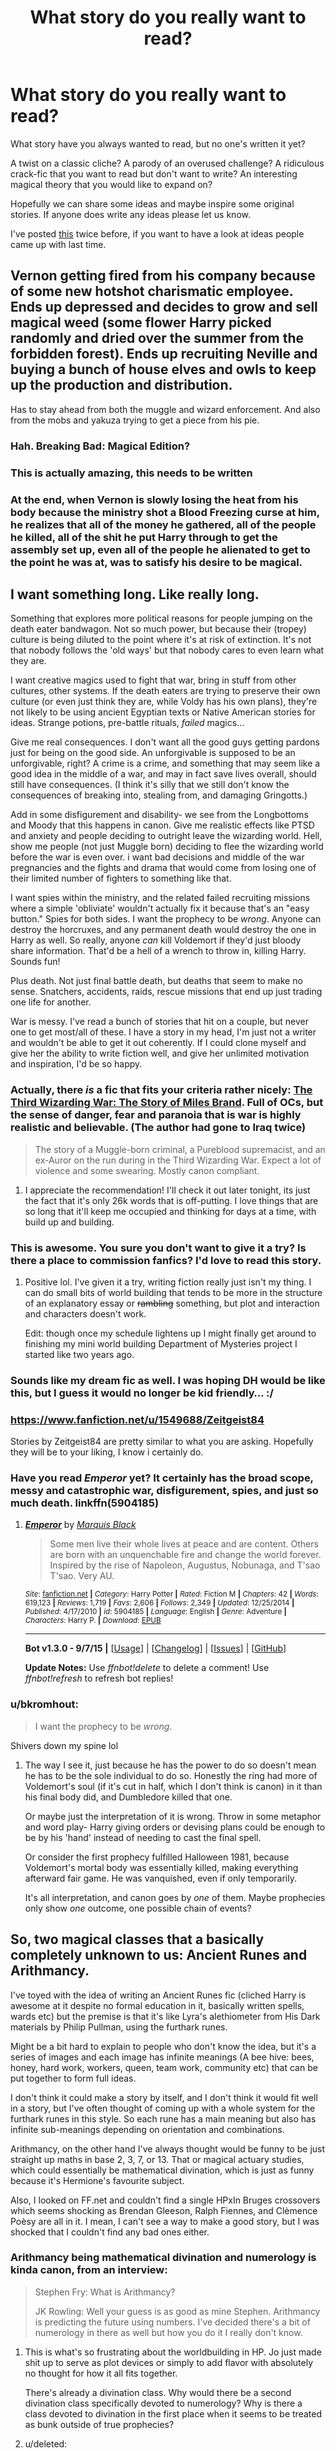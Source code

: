 #+TITLE: What story do you really want to read?

* What story do you really want to read?
:PROPERTIES:
:Author: Slindish
:Score: 30
:DateUnix: 1448368099.0
:DateShort: 2015-Nov-24
:FlairText: Discussion
:END:
What story have you always wanted to read, but no one's written it yet?

A twist on a classic cliche? A parody of an overused challenge? A ridiculous crack-fic that you want to read but don't want to write? An interesting magical theory that you would like to expand on?

Hopefully we can share some ideas and maybe inspire some original stories. If anyone does write any ideas please let us know.

I've posted [[http://www.reddit.com/r/HPfanfiction/comments/3j7d96/whats_a_story_youd_really_like_to_read/][this]] twice before, if you want to have a look at ideas people came up with last time.


** Vernon getting fired from his company because of some new hotshot charismatic employee. Ends up depressed and decides to grow and sell magical weed (some flower Harry picked randomly and dried over the summer from the forbidden forest). Ends up recruiting Neville and buying a bunch of house elves and owls to keep up the production and distribution.

Has to stay ahead from both the muggle and wizard enforcement. And also from the mobs and yakuza trying to get a piece from his pie.
:PROPERTIES:
:Author: Autumnrain
:Score: 30
:DateUnix: 1448386915.0
:DateShort: 2015-Nov-24
:END:

*** Hah. Breaking Bad: Magical Edition?
:PROPERTIES:
:Author: Averant
:Score: 13
:DateUnix: 1448389673.0
:DateShort: 2015-Nov-24
:END:


*** This is actually amazing, this needs to be written
:PROPERTIES:
:Author: kyuubifire
:Score: 14
:DateUnix: 1448396639.0
:DateShort: 2015-Nov-24
:END:


*** At the end, when Vernon is slowly losing the heat from his body because the ministry shot a Blood Freezing curse at him, he realizes that all of the money he gathered, all of the people he killed, all of the shit he put Harry through to get the assembly set up, even all of the people he alienated to get to the point he was at, was to satisfy his desire to be magical.
:PROPERTIES:
:Author: detroit_ex
:Score: 12
:DateUnix: 1448418927.0
:DateShort: 2015-Nov-25
:END:


** I want something long. Like really long.

Something that explores more political reasons for people jumping on the death eater bandwagon. Not so much power, but because their (tropey) culture is being diluted to the point where it's at risk of extinction. It's not that nobody follows the 'old ways' but that nobody cares to even learn what they are.

I want creative magics used to fight that war, bring in stuff from other cultures, other systems. If the death eaters are trying to preserve their own culture (or even just think they are, while Voldy has his own plans), they're not likely to be using ancient Egyptian texts or Native American stories for ideas. Strange potions, pre-battle rituals, /failed/ magics...

Give me real consequences. I don't want all the good guys getting pardons just for being on the good side. An unforgivable is supposed to be an unforgivable, right? A crime is a crime, and something that may seem like a good idea in the middle of a war, and may in fact save lives overall, should still have consequences. (I think it's silly that we still don't know the consequences of breaking into, stealing from, and damaging Gringotts.)

Add in some disfigurement and disability- we see from the Longbottoms and Moody that this happens in canon. Give me realistic effects like PTSD and anxiety and people deciding to outright leave the wizarding world. Hell, show me people (not just Muggle born) deciding to flee the wizarding world before the war is even over. i want bad decisions and middle of the war pregnancies and the fights and drama that would come from losing one of their limited number of fighters to something like that.

I want spies within the ministry, and the related failed recruiting missions where a simple 'obliviate' wouldn't actually fix it because that's an "easy button." Spies for both sides. I want the prophecy to be /wrong/. Anyone can destroy the horcruxes, and any permanent death would destroy the one in Harry as well. So really, anyone /can/ kill Voldemort if they'd just bloody share information. That'd be a hell of a wrench to throw in, killing Harry. Sounds fun!

Plus death. Not just final battle death, but deaths that seem to make no sense. Snatchers, accidents, raids, rescue missions that end up just trading one life for another.

War is messy. I've read a bunch of stories that hit on a couple, but never one to get most/all of these. I have a story in my head, I'm just not a writer and wouldn't be able to get it out coherently. If I could clone myself and give her the ability to write fiction well, and give her unlimited motivation and inspiration, I'd be so happy.
:PROPERTIES:
:Author: girlikecupcake
:Score: 28
:DateUnix: 1448381174.0
:DateShort: 2015-Nov-24
:END:

*** Actually, there */is/* a fic that fits your criteria rather nicely: [[https://www.fanfiction.net/s/6536945/1/The-Third-Wizarding-War-The-Story-of-Miles-Brand][The Third Wizarding War: The Story of Miles Brand]]. Full of OCs, but the sense of danger, fear and paranoia that is war is highly realistic and believable. (The author had gone to Iraq twice)

#+begin_quote
  The story of a Muggle-born criminal, a Pureblood supremacist, and an ex-Auror on the run during in the Third Wizarding War. Expect a lot of violence and some swearing. Mostly canon compliant.
#+end_quote
:PROPERTIES:
:Score: 6
:DateUnix: 1448409485.0
:DateShort: 2015-Nov-25
:END:

**** I appreciate the recommendation! I'll check it out later tonight, its just the fact that it's only 26k words that is off-putting. I love things that are so long that it'll keep me occupied and thinking for days at a time, with build up and building.
:PROPERTIES:
:Author: girlikecupcake
:Score: 1
:DateUnix: 1448409639.0
:DateShort: 2015-Nov-25
:END:


*** This is awesome. You sure you don't want to give it a try? Is there a place to commission fanfics? I'd love to read this story.
:PROPERTIES:
:Score: 5
:DateUnix: 1448402215.0
:DateShort: 2015-Nov-25
:END:

**** Positive lol. I've given it a try, writing fiction really just isn't my thing. I can do small bits of world building that tends to be more in the structure of an explanatory essay or +rambling+ something, but plot and interaction and characters doesn't work.

Edit: though once my schedule lightens up I might finally get around to finishing my mini world building Department of Mysteries project I started like two years ago.
:PROPERTIES:
:Author: girlikecupcake
:Score: 6
:DateUnix: 1448402686.0
:DateShort: 2015-Nov-25
:END:


*** Sounds like my dream fic as well. I was hoping DH would be like this, but I guess it would no longer be kid friendly... :/
:PROPERTIES:
:Author: serenehime
:Score: 3
:DateUnix: 1448406684.0
:DateShort: 2015-Nov-25
:END:


*** [[https://www.fanfiction.net/u/1549688/Zeitgeist84]]

Stories by Zeitgeist84 are pretty similar to what you are asking. Hopefully they will be to your liking, I know i certainly do.
:PROPERTIES:
:Author: AsianAsshole
:Score: 3
:DateUnix: 1448425462.0
:DateShort: 2015-Nov-25
:END:


*** Have you read /Emperor/ yet? It certainly has the broad scope, messy and catastrophic war, disfigurement, spies, and just so much death. linkffn(5904185)
:PROPERTIES:
:Score: 1
:DateUnix: 1448514610.0
:DateShort: 2015-Nov-26
:END:

**** [[http://www.fanfiction.net/s/5904185/1/][*/Emperor/*]] by [[https://www.fanfiction.net/u/1227033/Marquis-Black][/Marquis Black/]]

#+begin_quote
  Some men live their whole lives at peace and are content. Others are born with an unquenchable fire and change the world forever. Inspired by the rise of Napoleon, Augustus, Nobunaga, and T'sao T'sao. Very AU.
#+end_quote

^{/Site/: [[http://www.fanfiction.net/][fanfiction.net]] *|* /Category/: Harry Potter *|* /Rated/: Fiction M *|* /Chapters/: 42 *|* /Words/: 619,123 *|* /Reviews/: 1,719 *|* /Favs/: 2,606 *|* /Follows/: 2,349 *|* /Updated/: 12/25/2014 *|* /Published/: 4/17/2010 *|* /id/: 5904185 *|* /Language/: English *|* /Genre/: Adventure *|* /Characters/: Harry P. *|* /Download/: [[http://www.p0ody-files.com/ff_to_ebook/mobile/makeEpub.php?id=5904185][EPUB]]}

--------------

*Bot v1.3.0 - 9/7/15* *|* [[[https://github.com/tusing/reddit-ffn-bot/wiki/Usage][Usage]]] | [[[https://github.com/tusing/reddit-ffn-bot/wiki/Changelog][Changelog]]] | [[[https://github.com/tusing/reddit-ffn-bot/issues/][Issues]]] | [[[https://github.com/tusing/reddit-ffn-bot/][GitHub]]]

*Update Notes:* Use /ffnbot!delete/ to delete a comment! Use /ffnbot!refresh/ to refresh bot replies!
:PROPERTIES:
:Author: FanfictionBot
:Score: 1
:DateUnix: 1448514623.0
:DateShort: 2015-Nov-26
:END:


*** u/bkromhout:
#+begin_quote
  I want the prophecy to be /wrong/.
#+end_quote

Shivers down my spine lol
:PROPERTIES:
:Author: bkromhout
:Score: -1
:DateUnix: 1448417662.0
:DateShort: 2015-Nov-25
:END:

**** The way I see it, just because he has the power to do so doesn't mean he has to be the sole individual to do so. Honestly the ring had more of Voldemort's soul (if it's cut in half, which I don't think is canon) in it than his final body did, and Dumbledore killed that one.

Or maybe just the interpretation of it is wrong. Throw in some metaphor and word play- Harry giving orders or devising plans could be enough to be by his 'hand' instead of needing to cast the final spell.

Or consider the first prophecy fulfilled Halloween 1981, because Voldemort's mortal body was essentially killed, making everything afterward fair game. He was vanquished, even if only temporarily.

It's all interpretation, and canon goes by /one/ of them. Maybe prophecies only show /one/ outcome, one possible chain of events?
:PROPERTIES:
:Author: girlikecupcake
:Score: 2
:DateUnix: 1448421795.0
:DateShort: 2015-Nov-25
:END:


** So, two magical classes that a basically completely unknown to us: Ancient Runes and Arithmancy.

I've toyed with the idea of writing an Ancient Runes fic (cliched Harry is awesome at it despite no formal education in it, basically written spells, wards etc) but the premise is that it's like Lyra's alethiometer from His Dark materials by Philip Pullman, using the furthark runes.

Might be a bit hard to explain to people who don't know the idea, but it's a series of images and each image has infinite meanings (A bee hive: bees, honey, hard work, workers, queen, team work, community etc) that can be put together to form full ideas.

I don't think it could make a story by itself, and I don't think it would fit well in a story, but I've often thought of coming up with a whole system for the furthark runes in this style. So each rune has a main meaning but also has infinite sub-meanings depending on orientation and combinations.

Arithmancy, on the other hand I've always thought would be funny to be just straight up maths in base 2, 3, 7, or 13. That or magical actuary studies, which could essentially be mathematical divination, which is just as funny because it's Hermione's favourite subject.

Also, I looked on FF.net and couldn't find a single HPxIn Bruges crossovers which seems shocking as Brendan Gleeson, Ralph Fiennes, and Clèmence Poèsy are all in it. I mean, I can't see a way to make a good story, but I was shocked that I couldn't find any bad ones either.
:PROPERTIES:
:Author: Slindish
:Score: 12
:DateUnix: 1448369383.0
:DateShort: 2015-Nov-24
:END:

*** Arithmancy being mathematical divination and numerology is kinda canon, from an interview:

#+begin_quote
  Stephen Fry: What is Arithmancy?

  JK Rowling: Well your guess is as good as mine Stephen. Arithmancy is predicting the future using numbers. I've decided there's a bit of numerology in there as well but how you do it I really don't know.
#+end_quote
:PROPERTIES:
:Author: kalespr
:Score: 7
:DateUnix: 1448380605.0
:DateShort: 2015-Nov-24
:END:

**** This is what's so frustrating about the worldbuilding in HP. Jo just made shit up to serve as plot devices or simply to add flavor with absolutely no thought for how it all fits together.

There's already a divination class. Why would there be a second divination class specifically devoted to numerology? Why is there a class devoted to divination in the first place when it seems to be treated as bunk outside of true prophecies?
:PROPERTIES:
:Author: denarii
:Score: 15
:DateUnix: 1448410473.0
:DateShort: 2015-Nov-25
:END:


**** u/deleted:
#+begin_quote
  Arithmancy is predicting the future using numbers.
#+end_quote

That's kinda how math works anyway, right?...It tells you in advance how things will go, like calculating the force of an impact. It also 'predicts' things yet to be seen, like Einstein theorizing black holes.
:PROPERTIES:
:Score: 1
:DateUnix: 1449026764.0
:DateShort: 2015-Dec-02
:END:


*** I always imagined Arithmancy had a healthy dose of wizarding physics mixed into it. After all, physics basically uses numbers and numerical concepts to explain how the world works. But since wizards don't have a magical equivalent of physical science (the closest seems to be Transfiguration), they simply call it divination, as it's the closest thing to a scientific method.
:PROPERTIES:
:Author: insubordinance
:Score: 3
:DateUnix: 1448394502.0
:DateShort: 2015-Nov-24
:END:


** A lighthearted story set when Harry and Ron are in the auror department. The bad guys are desperate to make it big and want notoriety, but it's really hard to measure up to Voldemort. So Harry and co. casually banter at hilariously inappropriate times, such as in the middle of a shootout, because it simply doesn't register as dangerous to them. Cue exasperation from the observers, on both sides.
:PROPERTIES:
:Author: ParanoidDrone
:Score: 21
:DateUnix: 1448388282.0
:DateShort: 2015-Nov-24
:END:

*** I too, have imagined Harry and Ron acting like Brooklyn 99 characters because they're so over "dangerous" situations.
:PROPERTIES:
:Author: FloreatCastellum
:Score: 10
:DateUnix: 1448393285.0
:DateShort: 2015-Nov-24
:END:


*** Like Black Widow and Hawkeye?

/You and I remember Budapest very differently/
:PROPERTIES:
:Author: CryptidGrimnoir
:Score: 2
:DateUnix: 1448654927.0
:DateShort: 2015-Nov-27
:END:


** I'd like to see some completed, well written fics for the following themes:

- Tom Riddle vs Lord Voldemort
- Menage-a-Trio stories that can be epilogue compliant
- Cross-overs (preferably LOTR) with the quartet going
- Dimensional travels with the quartet going
:PROPERTIES:
:Author: InquisitorCOC
:Score: 6
:DateUnix: 1448380975.0
:DateShort: 2015-Nov-24
:END:

*** If you haven't read it yet, A Black Comedy sort of checks off one of those.
:PROPERTIES:
:Author: xljj42
:Score: 3
:DateUnix: 1448405613.0
:DateShort: 2015-Nov-25
:END:


*** linkffn(Stages of Hope) covers one of those kinda.
:PROPERTIES:
:Score: 3
:DateUnix: 1448415030.0
:DateShort: 2015-Nov-25
:END:

**** [[http://www.fanfiction.net/s/6892925/1/][*/Stages of Hope/*]] by [[https://www.fanfiction.net/u/291348/kayly-silverstorm][/kayly silverstorm/]]

#+begin_quote
  Professor Sirius Black, Head of Slytherin house, is confused. Who are these two strangers found at Hogwarts, and why does one of them claim to be the son of Lily Lupin and that git James Potter? Dimension travel AU, no pairings so far. Dark humour.
#+end_quote

^{/Site/: [[http://www.fanfiction.net/][fanfiction.net]] *|* /Category/: Harry Potter *|* /Rated/: Fiction T *|* /Chapters/: 32 *|* /Words/: 94,563 *|* /Reviews/: 3,394 *|* /Favs/: 4,403 *|* /Follows/: 2,383 *|* /Updated/: 9/3/2012 *|* /Published/: 4/10/2011 *|* /Status/: Complete *|* /id/: 6892925 *|* /Language/: English *|* /Genre/: Adventure/Drama *|* /Characters/: Harry P., Hermione G. *|* /Download/: [[http://www.p0ody-files.com/ff_to_ebook/mobile/makeEpub.php?id=6892925][EPUB]]}

--------------

*Bot v1.3.0 - 9/7/15* *|* [[[https://github.com/tusing/reddit-ffn-bot/wiki/Usage][Usage]]] | [[[https://github.com/tusing/reddit-ffn-bot/wiki/Changelog][Changelog]]] | [[[https://github.com/tusing/reddit-ffn-bot/issues/][Issues]]] | [[[https://github.com/tusing/reddit-ffn-bot/][GitHub]]]

*Update Notes:* Use /ffnbot!delete/ to delete a comment! Use /ffnbot!refresh/ to refresh bot replies!
:PROPERTIES:
:Author: FanfictionBot
:Score: 1
:DateUnix: 1448415058.0
:DateShort: 2015-Nov-25
:END:


*** The first one can be found in “The Seventh Horcrux”. I would have linked it but since it's the only notable story with that title and it's already linked in many places on the forum, I figured you'll manage with just that.
:PROPERTIES:
:Author: Kazeto
:Score: 1
:DateUnix: 1448410493.0
:DateShort: 2015-Nov-25
:END:

**** I already read it, it's my favorite HP fanfic overall.

That's why I'm looking for more of similar themes, but I've been disappointed so far.
:PROPERTIES:
:Author: InquisitorCOC
:Score: 1
:DateUnix: 1448416758.0
:DateShort: 2015-Nov-25
:END:


** [deleted]
:PROPERTIES:
:Score: 19
:DateUnix: 1448380811.0
:DateShort: 2015-Nov-24
:END:

*** I'd read Canadian!Harry. Would Canadian wizards still like poutine and maple syrup?

#+begin_quote
  Does the other child still survive Voldemort's assault?
#+end_quote

That is an interesting question. I'm guessing wizard kids that young don't display much accidental magic, so it might slip by the Potter's notice. Plus, from how we see Neville treated as a child in canon, it' obvious there isn't some handy spell to measure a persons magical-ness. I'm guessing the protection would still work. Also, could a muggle's body cope with a horcrux chunk in their head?
:PROPERTIES:
:Score: 3
:DateUnix: 1449027221.0
:DateShort: 2015-Dec-02
:END:

**** u/deleted:
#+begin_quote
  Would Canadian wizards still like poutine and maple syrup?
#+end_quote

If he's raised in Canada by people who themselves grew up in Canada, there's a good chance the answer to this is 'yes.' :-)

You bring up some other good points. I'm just not anywhere near good enough a writer, or familiar with Canadian life, to do a respectable job of writing this premise.
:PROPERTIES:
:Score: 1
:DateUnix: 1449027830.0
:DateShort: 2015-Dec-02
:END:

***** u/deleted:
#+begin_quote
  If he's raised in Canada by people who themselves grew up in Canada, there's a good chance the answer to this is 'yes.' :-)
#+end_quote

Good to know :) I'm having a hard time getting Harry as a magical Dudley Do-Right out of my head now.

#+begin_quote
  I'm just not anywhere near good enough a writer, or familiar with Canadian life, to do a respectable job of writing this premise.
#+end_quote

Same here. That being said, if it were written, I think it should be located on a magically concealed island in a river (like Montreal) because it sounds like something magicals would do.
:PROPERTIES:
:Score: 2
:DateUnix: 1449029251.0
:DateShort: 2015-Dec-02
:END:


** A post DH story that takes place like a year of two later. Harry and Ginny are engaged and Harry is about to become an auror. He hasn't used the hallows other than his cloak but then he somehow comes in to his "powers" as master of death. He finds the resurrection stone again and is contacted by someone on the other side. The afterlife is in trouble for the first time ever and some great evil is stirring. So harry, ron, Hermione, Ginny all cross over when Harry learns to make a portal or something and with the help of all their friends and family who died investigate. Maybe eventually they have to travel to some kind of hell and get information from whatever is left of tom riddle's soul about what's going on cause he is somehow related to causing these events when he was alive by upsetting the balence between life and death when he made horcruxes.

I had this idea randomly a couple weeks ago but don't have time to write it. I hope someone is interested because I think it would be a fun and interesting read.
:PROPERTIES:
:Author: Emerald-Guardian
:Score: 13
:DateUnix: 1448371502.0
:DateShort: 2015-Nov-24
:END:

*** This is going into my bunny bin. Thanks for your brain!
:PROPERTIES:
:Author: Tandemmirror
:Score: 5
:DateUnix: 1448373138.0
:DateShort: 2015-Nov-24
:END:

**** We need a bunny bin thread where people with no urge to write can post their ideas for blocked writers to get inspiration. It would be so satisfying for everyone.
:PROPERTIES:
:Author: loveshercoffee
:Score: 9
:DateUnix: 1448391318.0
:DateShort: 2015-Nov-24
:END:


**** Np. Please message me if and when u start writing so I can follow the story! :)
:PROPERTIES:
:Author: Emerald-Guardian
:Score: 1
:DateUnix: 1448373320.0
:DateShort: 2015-Nov-24
:END:

***** Seconded, please!
:PROPERTIES:
:Author: bkromhout
:Score: 1
:DateUnix: 1448417737.0
:DateShort: 2015-Nov-25
:END:


*** Alexandra Quick fanfics investigate concept of other realms and the one ruled by Death too.
:PROPERTIES:
:Author: StudentOfMrKleks
:Score: 3
:DateUnix: 1448390221.0
:DateShort: 2015-Nov-24
:END:

**** The concept of the "Powers" is one that I love from that series.
:PROPERTIES:
:Author: Karinta
:Score: 1
:DateUnix: 1448514493.0
:DateShort: 2015-Nov-26
:END:


** I want to read a dimensional hop story thats entirely from the perspective of the AU-Harry or Fem!Harry or Neville-BWL or whatever.
:PROPERTIES:
:Author: howtopleaseme
:Score: 6
:DateUnix: 1448371815.0
:DateShort: 2015-Nov-24
:END:

*** I would like to read a dimensional hop story from the perspektive of "our" Harry where another Harry "hops-in". Haven't seen one yet.
:PROPERTIES:
:Author: DesLr
:Score: 3
:DateUnix: 1448376371.0
:DateShort: 2015-Nov-24
:END:

**** Ta-da! linffn(2829366) well, only the first chapter but it's something
:PROPERTIES:
:Score: 2
:DateUnix: 1449027472.0
:DateShort: 2015-Dec-02
:END:


**** I know of one where a fem!Harry attempts to go back in time to fix things and ends up de-ageing herself and travelling to a dimension with a male!Harry. There's a bit of male!Harry POV but its mostly from Iris's.

linkffn(11488906)
:PROPERTIES:
:Author: Abyranss
:Score: 1
:DateUnix: 1448589126.0
:DateShort: 2015-Nov-27
:END:

***** [[http://www.fanfiction.net/s/11488906/1/][*/Potter vs Paradox/*]] by [[https://www.fanfiction.net/u/5244847/Belial666][/Belial666/]]

#+begin_quote
  The Girl-Who-Lived won; Magical Britain never recovered. As their world grows closer to another war, the surviving DA members concoct an elaborate plan that will see Iris Potter back in time to guide her younger self and prevent the war from ever happening. Fate however has other plans. GWL BWL, dark!Harry, timetravel, canon magic.
#+end_quote

^{/Site/: [[http://www.fanfiction.net/][fanfiction.net]] *|* /Category/: Harry Potter *|* /Rated/: Fiction T *|* /Chapters/: 19 *|* /Words/: 65,804 *|* /Reviews/: 122 *|* /Favs/: 235 *|* /Follows/: 344 *|* /Updated/: 16h *|* /Published/: 9/4 *|* /id/: 11488906 *|* /Language/: English *|* /Genre/: Adventure/Supernatural *|* /Characters/: Harry P., Ron W., Hermione G., Sirius B. *|* /Download/: [[http://www.p0ody-files.com/ff_to_ebook/mobile/makeEpub.php?id=11488906][EPUB]]}

--------------

*Bot v1.3.0 - 9/7/15* *|* [[[https://github.com/tusing/reddit-ffn-bot/wiki/Usage][Usage]]] | [[[https://github.com/tusing/reddit-ffn-bot/wiki/Changelog][Changelog]]] | [[[https://github.com/tusing/reddit-ffn-bot/issues/][Issues]]] | [[[https://github.com/tusing/reddit-ffn-bot/][GitHub]]]

*Update Notes:* Use /ffnbot!delete/ to delete a comment! Use /ffnbot!refresh/ to refresh bot replies!
:PROPERTIES:
:Author: FanfictionBot
:Score: 1
:DateUnix: 1448589209.0
:DateShort: 2015-Nov-27
:END:


** Exotic magic is always nice. Legitimate Black and White magic, Druidic, "Old Ways" Magick. Y'know, primordial shit.

I also want to see another Human!Hediwig fic. Guilty pleasure, that.

Third but most of all, I want to see more Sorcerer/Warlock battles. The final fight in Jamie Evans was freaking awesome. I want mooooaaar.
:PROPERTIES:
:Author: Averant
:Score: 5
:DateUnix: 1448390084.0
:DateShort: 2015-Nov-24
:END:

*** One of my favorite one shots is a quick little fic where Harry decides to go to Haiti to learn voodoo.
:PROPERTIES:
:Author: Evilsbane
:Score: 1
:DateUnix: 1448428278.0
:DateShort: 2015-Nov-25
:END:

**** I've read that one. That was fun.

Old Lady: "No good, you'd need as good as his heart to kill him from afar."

Harry: -shifty eyed- "Orly? What about... a soul piece?"
:PROPERTIES:
:Author: Averant
:Score: 2
:DateUnix: 1448456682.0
:DateShort: 2015-Nov-25
:END:

***** Writing wise it isn't even that great, but it's refreshing to have different magic.
:PROPERTIES:
:Author: Evilsbane
:Score: 1
:DateUnix: 1448462830.0
:DateShort: 2015-Nov-25
:END:


** I want a realistic fic about Sirius as a kid. None of this "He and James Potter were instant bffs, he had always known his family was evil" nonsense. I want an eleven-year-old Sirius that's boisterous and brash, but still agrees with his family. I want an eleven-year-old Sirius that's stunned by his sorting, and that writes a letter to his parents demanding they do *something*. I want an older student explaining to eleven-year-old Sirius why you don't call people mudbloods. I want a fourteen-year-old Sirius grappling with the decision of accepting Remus for who and what he is and how that casts the other beliefs of his family into a new light. I want a sixteen-year-old Sirius that wants to do anything but run away from his family but has no choice. I just want a realistic Sirius.
:PROPERTIES:
:Author: midasgoldentouch
:Score: 6
:DateUnix: 1448401024.0
:DateShort: 2015-Nov-25
:END:

*** u/denarii:
#+begin_quote
  I want a fourteen-year-old Sirius grappling with the decision of accepting Remus for who and what he is and how that casts the other beliefs of his family into a new light. I want a sixteen-year-old Sirius that wants to do anything but run away from his family but has no choice. I just want a realistic Sirius.
#+end_quote

I can see it when he first arrives, but still struggling with it when he's older seems to contradict his canon characterization of being a rebel that thumbs his nose at his family.
:PROPERTIES:
:Author: denarii
:Score: 3
:DateUnix: 1448411413.0
:DateShort: 2015-Nov-25
:END:

**** I don't think it does necessarily. Like I said, I want a realistic Sirius. I think it's possible that he can be a rebel that thumbs his nose at his family while still struggling to reconcile what it means to go against his family's deepest beliefs compared to superficial stuff (e.g., accepting that werewolves are people too vs. not calling someone a mudblood to their face). I just don't think it happens overnight and I can see this being a particularly stressful and painful process, especially when you're a teenager and trying to figure out who you are anyway.
:PROPERTIES:
:Author: midasgoldentouch
:Score: 2
:DateUnix: 1448413546.0
:DateShort: 2015-Nov-25
:END:

***** Possibly. I want this now too. :/
:PROPERTIES:
:Author: denarii
:Score: 1
:DateUnix: 1448414755.0
:DateShort: 2015-Nov-25
:END:

****** Do it denarii. Do it for the people. Or at least me. :)
:PROPERTIES:
:Author: midasgoldentouch
:Score: 2
:DateUnix: 1448415734.0
:DateShort: 2015-Nov-25
:END:

******* Yeah.. you're asking the wrong person. I started a fic over two years ago and haven't finished the first chapter.
:PROPERTIES:
:Author: denarii
:Score: 1
:DateUnix: 1448424446.0
:DateShort: 2015-Nov-25
:END:

******** I believe in you [[/u/denarii][u/denarii]].
:PROPERTIES:
:Author: midasgoldentouch
:Score: 1
:DateUnix: 1448424528.0
:DateShort: 2015-Nov-25
:END:


** I want to read a manipulative, dark, badass Harry where he actually is that. Most stories that label themselves as that are just about Harry doing normal things while onlookers gape and think of the "dark power beneath those chips of icy emerald flames". Or Harry does something extremely cliche, like realizes he had eleven seats on the wizengamot and then makes a huge speech about how he, a 15 year old is so smart and everyone else is stupid and the wizengamot crowd looks at him with awestuck hero-worship.
:PROPERTIES:
:Author: kyuubifire
:Score: 4
:DateUnix: 1448384018.0
:DateShort: 2015-Nov-24
:END:


** A Leverage-style Gringotts heist fic. /Let's go steal a horcrux/

And a time travel fic from the very confused outsider's pov, not the time traveller's. Like say Gregory Goyle came back in time determined to not be a death eater and now Harry & co are wondering why the hell one of Malfoy's bookends has taken to stalking them and trying to be their new best friend.
:PROPERTIES:
:Author: jsohp080
:Score: 6
:DateUnix: 1448390406.0
:DateShort: 2015-Nov-24
:END:


** Rita Skeeter articles.
:PROPERTIES:
:Author: bisonburgers
:Score: 4
:DateUnix: 1448395972.0
:DateShort: 2015-Nov-24
:END:


** A Severus/Lily where they didn't interact before Hogwarts, so they're pre-conditioned to acknowledge their differences before they have an emotional investment in the other and pretend otherwise.

A story where Dumbledore, displaying a level of insight seen among most goldfish, realises teaching isn't really something Snep is suited for (much less a Head of House), so he does something else.

Self-indulgent: ~psychedelic potions + sex (Sevlily. Do it with Sevlily. They're potions geniuses from a Muggle town in the 70s. Do it)
:PROPERTIES:
:Author: zojgruhl
:Score: 11
:DateUnix: 1448378729.0
:DateShort: 2015-Nov-24
:END:

*** I've read one where they make a potion and kind of get high together, but they don't have sex.
:PROPERTIES:
:Author: yardrat_welcomes_you
:Score: 6
:DateUnix: 1448397161.0
:DateShort: 2015-Nov-25
:END:


*** I love this
:PROPERTIES:
:Author: girlikecupcake
:Score: 3
:DateUnix: 1448381253.0
:DateShort: 2015-Nov-24
:END:


*** Don't you think the chances of Snape and Lily having anything to do with each other, if they hadn't met pre-hogwarts, to be pretty much non-existent?

Lily seemed to have a hard time accepting Snape's "bigotry to fit in" even when they were friends. I can't really see it happening in a way that doesn't make one or both wildly OOC.

But the whole point of this thread is fanfic wish fulfilment, so who am I to judge? I mean, /I/ want to read a Harry/Mrs. Granger crack!fic, so I'm not one to talk about wildly OOC.
:PROPERTIES:
:Author: Slindish
:Score: 2
:DateUnix: 1448403305.0
:DateShort: 2015-Nov-25
:END:

**** Mmm. Other way around, actually. I think their chance of communicating more effectively increases if they meet at Hogwarts.

#+begin_quote
  Lily seemed to have a hard time accepting Snape's "bigotry to fit in" even when they were friends.
#+end_quote

Which is the point. They were friends, and expected loyalty from the other. They're not going to have those expectations if they start off as enemies/not friends. If your friend, who you trust, does something to hurt you, you're going to be let down/trust broken, and that's difficult to repair. If some asshole does that, you wouldn't. If you and said asshole have things in common, then they've /subverted/ your expectations of them. I'm also not suggesting whatever dynamic they develop is going to be public or fluffy/get married with a house and cat style deal.
:PROPERTIES:
:Author: zojgruhl
:Score: 1
:DateUnix: 1448405624.0
:DateShort: 2015-Nov-25
:END:


** A fic in the 22. century.

With stuff like muggleborns falling over dead because their neuronal implants get fried by Hogwarts' magic.
:PROPERTIES:
:Author: UndeadBBQ
:Score: 8
:DateUnix: 1448382914.0
:DateShort: 2015-Nov-24
:END:

*** Do we ever actually see any muggle tech malfunction in a magical environment? Or is it just word of mouth? If so, I find the trope that "magical government developed laws/propaganda restricting muggle technology" appealing. That or "Hogwarts wards intentionally zap electronics".
:PROPERTIES:
:Score: 1
:DateUnix: 1449027783.0
:DateShort: 2015-Dec-02
:END:

**** We never see it, but Hermione hints at it once or twice in the books. She says there that the magic at Hogwart "makes electricity go haywire".
:PROPERTIES:
:Author: UndeadBBQ
:Score: 1
:DateUnix: 1449045833.0
:DateShort: 2015-Dec-02
:END:


** Hmm, there are plenty I'm looking for but haven't found /good/ examples of. But there is one thing I have not found yet: a serious attempt at Ronbledore. Or a fic where Dumbledore takes Ron under his wing or has him handle part of Harry's responsibilities. We have spy Hermione, trained Hermione, trained Harry, superpowered Harry. And all those are good, but where's my Ron getting the limelight? Ron El Greco is the closest thing I've seen, but it's more a thriller piece than a magical fantasy adventure.
:PROPERTIES:
:Score: 3
:DateUnix: 1448381592.0
:DateShort: 2015-Nov-24
:END:

*** Did you read "Speed"? Ron's not trained by Dumbledore, but he's a superhero. I like that story very much, and while it is completed, I so wish for a sequel. linkffn(10305062).

I don't have Ron getting trained by Dumbledore, but he is usually a hero in my own stories, even if he doesn't start out that way.
:PROPERTIES:
:Author: Starfox5
:Score: 2
:DateUnix: 1448455468.0
:DateShort: 2015-Nov-25
:END:

**** Oh wow, I was not expecting this and it's awesome. Also it's short: Extra thank you!
:PROPERTIES:
:Score: 2
:DateUnix: 1448457472.0
:DateShort: 2015-Nov-25
:END:


**** [[http://www.fanfiction.net/s/10305062/1/][*/Speed/*]] by [[https://www.fanfiction.net/u/1298529/Clell65619][/Clell65619/]]

#+begin_quote
  It's been said that little things can change the world, and they can. But then, so can big things. This is the story of the big things that happen when Ron Weasley meets his mother's cousin, the Accountant they don't talk about. Ron learned that there is more to life than magic. Sometimes a skill gained by accident is all you really need to change the world.
#+end_quote

^{/Site/: [[http://www.fanfiction.net/][fanfiction.net]] *|* /Category/: DC Superheroes + Harry Potter Crossover *|* /Rated/: Fiction T *|* /Chapters/: 4 *|* /Words/: 34,452 *|* /Reviews/: 214 *|* /Favs/: 384 *|* /Follows/: 229 *|* /Updated/: 7/9/2014 *|* /Published/: 4/27/2014 *|* /Status/: Complete *|* /id/: 10305062 *|* /Language/: English *|* /Genre/: Adventure/Sci-Fi *|* /Characters/: Ron W. *|* /Download/: [[http://www.p0ody-files.com/ff_to_ebook/mobile/makeEpub.php?id=10305062][EPUB]]}

--------------

*Bot v1.3.0 - 9/7/15* *|* [[[https://github.com/tusing/reddit-ffn-bot/wiki/Usage][Usage]]] | [[[https://github.com/tusing/reddit-ffn-bot/wiki/Changelog][Changelog]]] | [[[https://github.com/tusing/reddit-ffn-bot/issues/][Issues]]] | [[[https://github.com/tusing/reddit-ffn-bot/][GitHub]]]

*Update Notes:* Use /ffnbot!delete/ to delete a comment! Use /ffnbot!refresh/ to refresh bot replies!
:PROPERTIES:
:Author: FanfictionBot
:Score: 1
:DateUnix: 1448455510.0
:DateShort: 2015-Nov-25
:END:


** MoD!Harry reborn in various fictional universes, trying to live a normal life but always getting dragged into the thick of it due to his "Saving people thing".

He retains his memories and any powers and techniques he learns from his many lives, and always has access to the Hallows. Can be born either male or female, and not necessary a human either.
:PROPERTIES:
:Author: -Oc-
:Score: 3
:DateUnix: 1448398247.0
:DateShort: 2015-Nov-25
:END:


** [deleted]
:PROPERTIES:
:Score: 3
:DateUnix: 1448452039.0
:DateShort: 2015-Nov-25
:END:

*** This is really interesting. I think somebody should seriously write a fic with this.
:PROPERTIES:
:Author: Karinta
:Score: 1
:DateUnix: 1448548926.0
:DateShort: 2015-Nov-26
:END:


*** Pureblood supremacists are nothing but inbreed nazis who must be thoroughly reformed or destroyed.

Arrogant, bigoted, cruel, and psychotic freaks with special powers (magic) are the ultimate menace to society.
:PROPERTIES:
:Author: InquisitorCOC
:Score: 1
:DateUnix: 1448465722.0
:DateShort: 2015-Nov-25
:END:


** A good Harry/Luna story that is longer than linkffn(Contemplating Clouds). Is this too much to ask for?
:PROPERTIES:
:Author: Lord_Anarchy
:Score: 8
:DateUnix: 1448370524.0
:DateShort: 2015-Nov-24
:END:

*** linkffn(2919503)

I don't know how /good/ it is but it's pretty long.
:PROPERTIES:
:Author: Averant
:Score: 2
:DateUnix: 1448390159.0
:DateShort: 2015-Nov-24
:END:

**** It's ... readable, I guess.

You probably can enjoy it if you don't mind nigh-constant “religion is good” messages (nothing bad per se but does get a tad annoying in a fan fiction of a story that didn't get close to religion), and a particular cringe-worthy moment that can be summed up with the word “forgiveness” (I couldn't get past that one so I do not know what is later).
:PROPERTIES:
:Author: Kazeto
:Score: 3
:DateUnix: 1448410701.0
:DateShort: 2015-Nov-25
:END:


**** [[http://www.fanfiction.net/s/2919503/1/][*/Luna's Hubby/*]] by [[https://www.fanfiction.net/u/897648/Meteoricshipyards][/Meteoricshipyards/]]

#+begin_quote
  7 year old Luna wants a husband, and she wants one now. With the unintended help of her befuddled father, she kidnaps Harry Potter. Idea and 1st chapter by Roscharch's Blot
#+end_quote

^{/Site/: [[http://www.fanfiction.net/][fanfiction.net]] *|* /Category/: Harry Potter *|* /Rated/: Fiction T *|* /Chapters/: 21 *|* /Words/: 195,952 *|* /Reviews/: 2,083 *|* /Favs/: 3,966 *|* /Follows/: 1,785 *|* /Updated/: 1/14/2008 *|* /Published/: 5/2/2006 *|* /Status/: Complete *|* /id/: 2919503 *|* /Language/: English *|* /Genre/: Humor *|* /Characters/: Harry P., Luna L. *|* /Download/: [[http://www.p0ody-files.com/ff_to_ebook/mobile/makeEpub.php?id=2919503][EPUB]]}

--------------

*Bot v1.3.0 - 9/7/15* *|* [[[https://github.com/tusing/reddit-ffn-bot/wiki/Usage][Usage]]] | [[[https://github.com/tusing/reddit-ffn-bot/wiki/Changelog][Changelog]]] | [[[https://github.com/tusing/reddit-ffn-bot/issues/][Issues]]] | [[[https://github.com/tusing/reddit-ffn-bot/][GitHub]]]

*Update Notes:* Use /ffnbot!delete/ to delete a comment! Use /ffnbot!refresh/ to refresh bot replies!
:PROPERTIES:
:Author: FanfictionBot
:Score: 1
:DateUnix: 1448390198.0
:DateShort: 2015-Nov-24
:END:


*** linkffn(Protection From Nargles) is pretty good.
:PROPERTIES:
:Author: howtopleaseme
:Score: 1
:DateUnix: 1448371745.0
:DateShort: 2015-Nov-24
:END:

**** [[http://www.fanfiction.net/s/7352166/1/][*/Protection From Nargles/*]] by [[https://www.fanfiction.net/u/3205163/Arpad-Hrunta][/Arpad Hrunta/]]

#+begin_quote
  Harry and Luna meet in the Room of Requirement. Mistletoe appears. Will Nargles be a problem? Takes place in during Harry's fifth year, as he and Luna get closer. Basically pure fluff, largely consisting of conversations. NOW COMPLETE.
#+end_quote

^{/Site/: [[http://www.fanfiction.net/][fanfiction.net]] *|* /Category/: Harry Potter *|* /Rated/: Fiction T *|* /Chapters/: 9 *|* /Words/: 57,581 *|* /Reviews/: 441 *|* /Favs/: 1,430 *|* /Follows/: 525 *|* /Updated/: 1/8/2012 *|* /Published/: 9/4/2011 *|* /Status/: Complete *|* /id/: 7352166 *|* /Language/: English *|* /Genre/: Romance *|* /Characters/: Harry P., Luna L. *|* /Download/: [[http://www.p0ody-files.com/ff_to_ebook/mobile/makeEpub.php?id=7352166][EPUB]]}

--------------

*Bot v1.3.0 - 9/7/15* *|* [[[https://github.com/tusing/reddit-ffn-bot/wiki/Usage][Usage]]] | [[[https://github.com/tusing/reddit-ffn-bot/wiki/Changelog][Changelog]]] | [[[https://github.com/tusing/reddit-ffn-bot/issues/][Issues]]] | [[[https://github.com/tusing/reddit-ffn-bot/][GitHub]]]

*Update Notes:* Use /ffnbot!delete/ to delete a comment! Use /ffnbot!refresh/ to refresh bot replies!
:PROPERTIES:
:Author: FanfictionBot
:Score: 1
:DateUnix: 1448371843.0
:DateShort: 2015-Nov-24
:END:


** A psychological horror Snape/Ginny Lolita fusion set during CoS.
:PROPERTIES:
:Score: 4
:DateUnix: 1448385845.0
:DateShort: 2015-Nov-24
:END:

*** There is a surprisingly lack of fics featuring Snape with creepy Uncle Petyrphile overtones.
:PROPERTIES:
:Author: jsohp080
:Score: 3
:DateUnix: 1448389854.0
:DateShort: 2015-Nov-24
:END:

**** You could check out [[https://www.fanfiction.net/s/3733492/30/The-Apprentice-and-the-Necromancer][chapter 30 of this fic where Snape transforms the dungeons into a lounge, throws dance party for his Slytherins, woos Hermione via his disco moves (no joke) and then buys her a drink (cider, he gets a Guinness)]] If that isn't creepy uncle material I don't know what is
:PROPERTIES:
:Score: 1
:DateUnix: 1449028229.0
:DateShort: 2015-Dec-02
:END:


** A HarryXLuna that actually manages to keep Harry and everyone else in character. The only one that's come close is the mistletoe fic that I'm forgetting the title of right now and Harry felt like a hopeless romantic in that. It's a shame too, it was really close to being great.

We need harem fics for other characters, Harry's gotten more than enough by now. Especially considering 50% of them are all the same thing. Think of the possibilities if Ron had a bunch of girls, or if Draco of Neville did. It wouldn't even have to make sense to be enjoyable.

This is probably an unpopular opinion, but I love fics where the characters react to fanfiction. Unfortunately I don't think there is one where they react to every bad trope, while remaining completely I character.
:PROPERTIES:
:Author: Englishhedgehog13
:Score: 5
:DateUnix: 1448372020.0
:DateShort: 2015-Nov-24
:END:


** Excuse me for being so specific, but I'd love to read a story detailing the life of a pureblood wizard or witch in the early 20th century, maybe even up to the mid-60s. Maybe like a coming-of-age tale or something like that. It could be an OC, or an obscure character. Not interested in a main character time-traveling or Harry himself being involved. Something that would align well enough to canon and explore pureblood traditions in amusing and dramatic ways.

Alternatively, I've wanted to write a creature!fic starring an obscure character and keeping it as close to canon as humanly possible, detailing their secretive life at Hogwarts. But not with werewolves or veela -- something different, like changelings (Norwegian trolls?) or fauns.

Or just alternatively, folding in worldwide mythos into the Harry Potter continuity, like Sasquatch or Yeti, Greek legendary creatures -- but in a canon-compatible way.

Something I'd also like to see is Hagrid and Maxime's journey through Eastern Europe, and their encounters with the trolls in Poland and more details about the lives of the giant colony. Maybe see if there's such a thing as illegal poaching of magical creatures.

I've read fics before that briefly touch on a field of magizoology, but it was mostly in passing and left me wanting only more.
:PROPERTIES:
:Author: yardrat_welcomes_you
:Score: 2
:DateUnix: 1448374672.0
:DateShort: 2015-Nov-24
:END:

*** Concerning your first idea, you might enjoy linkffn(A Keen Observer by DeepDownSlytherin)
:PROPERTIES:
:Author: Almavet
:Score: 1
:DateUnix: 1448379020.0
:DateShort: 2015-Nov-24
:END:

**** I've actually read and enjoyed that, but thanks!
:PROPERTIES:
:Author: yardrat_welcomes_you
:Score: 1
:DateUnix: 1448381666.0
:DateShort: 2015-Nov-24
:END:


** Quoting myself from an earlier, similar thread:

#+begin_quote

  - Tom Riddle's quest to become the most powerful sorcerer to ever live, traveling around the globe with the mission to uncover ancient magic and forgotten power.

  - What made the wizarding world so terrified of the Dark Lord's name? An account of Voldemort's first rise through the eyes of Auror Edgar Bones, full of gruesome detail and ruthless bloodshed.
#+end_quote

Also, Regulus Black's Hogwarts years, without the usual Slytherin/Pureblood-wank or slash or melodrama, just exploring his conflicted mind and attitude regarding the war.
:PROPERTIES:
:Author: Almavet
:Score: 2
:DateUnix: 1448379753.0
:DateShort: 2015-Nov-24
:END:


** Something Ron centric that isn't ship focused. How about this? May be Ron is a bit too late to save Harry in the forest of Dean. With harry dead, now Ron has to step up in the fight against Voldemort.
:PROPERTIES:
:Author: PsychoGeek
:Score: 2
:DateUnix: 1448385193.0
:DateShort: 2015-Nov-24
:END:

*** Here you go. It's short, but almost exactly what you want.

[[http://trolllogicfics.livejournal.com/7365.html][Playing The Hero]]

There's also [[https://www.fanfiction.net/s/2056512/1/Invisible-Circus][Invisible Circus]], which has an adult Ron playing a spy. Post-war, slightly non-DH compliant, but it's an excellent decently long story.

Finally, although you've probably heard of it, there's [[https://www.fanfiction.net/s/5987922/1/Number-Games][Number Games]], with Ron as an old Quidditch player.
:PROPERTIES:
:Author: buffyficaddict
:Score: 1
:DateUnix: 1448496257.0
:DateShort: 2015-Nov-26
:END:


*** Have you read /Ron El Greco/?
:PROPERTIES:
:Score: 1
:DateUnix: 1449028285.0
:DateShort: 2015-Dec-02
:END:

**** I've see it rec'd quite a bit, and it's on my to-read list. I'll probably get to it within the next week or so.
:PROPERTIES:
:Author: PsychoGeek
:Score: 1
:DateUnix: 1449141205.0
:DateShort: 2015-Dec-03
:END:


** Would love to see a fem!harry who is as dark/powerful as the Morgan La Fey you hear about in fanfics. With Voldemort for extra points! Needs the addition of some political and some violent takeover, since the only ones you see are either political or just violent takeovers.
:PROPERTIES:
:Author: Hobbitcraftlol
:Score: 2
:DateUnix: 1448386383.0
:DateShort: 2015-Nov-24
:END:


** You know, that's actually a really good question. I have no clue!

It's a bit of a negative outlook, but lately I've been focusing almost exclusively on stories I don't want to read--chief among which are stories which spend the majority of the time at Hogwarts.

I think worldbuilding is really important to me, so whether it be another country, an ancient kingdom or a completely different world altogether, I /need/ new settings, and I need them to be good. Preferably in a high fantasy kind of style.

These are just rough guidelines, but most stories that follow them would be good in my eyes. You could, for example, have a story where Voldemort opens up a portal to the Underworld, unleashing whatever magic is to be found there and basically raising hell (quite literally).

Or, as another example... you might have a story where Harry is a researcher who learns that Atlantis might actually exist, and sets out to find it. Then when he does, he gets stuck there, and has to find a way out. You could take that one step further by linking Atlantis to another, bigger world.

"Lore" is /super/ important to me. I need it. I'm a very visually driven person, so great descriptive quality of settings and history is essential. While there are infinitely many stories you could write that fit into these categories, these are simply what I look for.

I was thinking of reading the Hero Trilogy, by joe6991. It would seem to fit on more than a few accounts. If you've read it, could you confirm or deny?
:PROPERTIES:
:Author: Pashow
:Score: 2
:DateUnix: 1448395814.0
:DateShort: 2015-Nov-24
:END:

*** I tend to world build a lot, usually focusing on another country. "Patron" is set during the Hogwarts years, but a lot - probably most of the plot - happens outside the school, with aurors investigating cases, spies working behind the scenes, agents battling each other abroad. It also is an AU where magic is much more prominent - wizards use it all the time, for everything. Wizarding Britain is not just Medieval or Victorian Britain with some magic added, but different - and not a monolithic culture either. Linkffn(11080542)
:PROPERTIES:
:Author: Starfox5
:Score: 1
:DateUnix: 1448455773.0
:DateShort: 2015-Nov-25
:END:

**** [[http://www.fanfiction.net/s/11080542/1/][*/Patron/*]] by [[https://www.fanfiction.net/u/2548648/Starfox5][/Starfox5/]]

#+begin_quote
  In an Alternate Universe where muggleborns are a tiny minority and stuck as third-class citizens, formally aligning herself with her best friend, the famous boy-who-lived, seemed a good idea. It did a lot to help Hermione's status in the exotic society of a fantastic world so very different from her own. Unfortunately, it also painted a very big target on her back.
#+end_quote

^{/Site/: [[http://www.fanfiction.net/][fanfiction.net]] *|* /Category/: Harry Potter *|* /Rated/: Fiction M *|* /Chapters/: 39 *|* /Words/: 355,424 *|* /Reviews/: 611 *|* /Favs/: 575 *|* /Follows/: 918 *|* /Updated/: 11/21 *|* /Published/: 2/28 *|* /id/: 11080542 *|* /Language/: English *|* /Genre/: Drama/Romance *|* /Characters/: <Harry P., Hermione G.> *|* /Download/: [[http://www.p0ody-files.com/ff_to_ebook/mobile/makeEpub.php?id=11080542][EPUB]]}

--------------

*Bot v1.3.0 - 9/7/15* *|* [[[https://github.com/tusing/reddit-ffn-bot/wiki/Usage][Usage]]] | [[[https://github.com/tusing/reddit-ffn-bot/wiki/Changelog][Changelog]]] | [[[https://github.com/tusing/reddit-ffn-bot/issues/][Issues]]] | [[[https://github.com/tusing/reddit-ffn-bot/][GitHub]]]

*Update Notes:* Use /ffnbot!delete/ to delete a comment! Use /ffnbot!refresh/ to refresh bot replies!
:PROPERTIES:
:Author: FanfictionBot
:Score: 1
:DateUnix: 1448455862.0
:DateShort: 2015-Nov-25
:END:


** A story where the origins and creation of magical spells and artifacts is a central plot point. Not as a way to obviate conflict ("And then Harry invented a shield which blocked the unforgivable curses!") but as a way to foster it - in a magical arms race between opposing factions. There's tons of opportunity for intrigue and worldbuilding about both the magic system itself and the people who use it.
:PROPERTIES:
:Author: Subrosian_Smithy
:Score: 2
:DateUnix: 1448414232.0
:DateShort: 2015-Nov-25
:END:

*** I've got elements of that in "Patron". Both sides are creating new spells and items to win the war, though recruiting allies (and foiling the other side's recruitment efforts) is also crucial, as are spying and political moves. Linkffn(11080542)
:PROPERTIES:
:Author: Starfox5
:Score: 1
:DateUnix: 1448456075.0
:DateShort: 2015-Nov-25
:END:

**** [[http://www.fanfiction.net/s/11080542/1/][*/Patron/*]] by [[https://www.fanfiction.net/u/2548648/Starfox5][/Starfox5/]]

#+begin_quote
  In an Alternate Universe where muggleborns are a tiny minority and stuck as third-class citizens, formally aligning herself with her best friend, the famous boy-who-lived, seemed a good idea. It did a lot to help Hermione's status in the exotic society of a fantastic world so very different from her own. Unfortunately, it also painted a very big target on her back.
#+end_quote

^{/Site/: [[http://www.fanfiction.net/][fanfiction.net]] *|* /Category/: Harry Potter *|* /Rated/: Fiction M *|* /Chapters/: 39 *|* /Words/: 355,424 *|* /Reviews/: 611 *|* /Favs/: 575 *|* /Follows/: 918 *|* /Updated/: 11/21 *|* /Published/: 2/28 *|* /id/: 11080542 *|* /Language/: English *|* /Genre/: Drama/Romance *|* /Characters/: <Harry P., Hermione G.> *|* /Download/: [[http://www.p0ody-files.com/ff_to_ebook/mobile/makeEpub.php?id=11080542][EPUB]]}

--------------

*Bot v1.3.0 - 9/7/15* *|* [[[https://github.com/tusing/reddit-ffn-bot/wiki/Usage][Usage]]] | [[[https://github.com/tusing/reddit-ffn-bot/wiki/Changelog][Changelog]]] | [[[https://github.com/tusing/reddit-ffn-bot/issues/][Issues]]] | [[[https://github.com/tusing/reddit-ffn-bot/][GitHub]]]

*Update Notes:* Use /ffnbot!delete/ to delete a comment! Use /ffnbot!refresh/ to refresh bot replies!
:PROPERTIES:
:Author: FanfictionBot
:Score: 1
:DateUnix: 1448456139.0
:DateShort: 2015-Nov-25
:END:


** I just want a Harry/Luna fic that manages to characterize Luna correctly. Hell, it doesn't even have to be a romance fic.
:PROPERTIES:
:Author: hchan1
:Score: 2
:DateUnix: 1448417068.0
:DateShort: 2015-Nov-25
:END:


** Slughorn as head of house Hufflepuff. I'm almost at the point where I'm going to try to write this myself, it feels like it has so much potential. Also for the record, the best way to write Hufflepuff (in my opinion) is as the house with the chip on their shoulder. I see them as a bunch of people with something to prove, who are beliteled by the other houses to the point of adopting the mentality of 'us against the world'. Hufflepuff is known for loyalty, not founded for it, and they work hard because they know that the deck is stacked against them from the moment the hat said Huflepuff. It would be fun to see Slughorn built around proving his house's worth trying his hardest to unstack that deck.

-Thus concludeth the rant
:PROPERTIES:
:Author: thatonepersonnever
:Score: 2
:DateUnix: 1448422601.0
:DateShort: 2015-Nov-25
:END:


** Stuff I wanna see:

Deans POV of canon, or failing that, a decent length story about him that doesn't focus on slash.

For some reason the Weasley twins never get bashed. I'd love to see a story where they are the bad Weasleys for once. Some ideas for this:

- They fuck up and seriously injure somone with a prank.

- They're just more dickish in general and bully Ron, so the trio has a more antagonistic relationship with them.

- They take advantage of Harrys celebrity status in some way.

- Combine it with some classic Dumbledore bashing. Turns out Fred and George have been paid to spy on Harry for him all along! Cue the rest of the Weasleys being shocked and appalled!

Also, I don't know if anyone here's ever read Laura Joh Rowland's Sano Ichirō series? It's about a detective in feudal Japan, and he often gets useful info from his wife, because she's lunches with all the other high ranking officials wives and is able to ask them questions that he wouldn't be able to.

Anyway, this got me wondering more about Molly's role in the order. What does she do? Perhaps she finds out intel about deatheaters in a similar way? Listening to all the other housewives gossip and knowing when to question them further? I think a fic like that could be interesting.
:PROPERTIES:
:Author: TheKnightsTippler
:Score: 2
:DateUnix: 1448423768.0
:DateShort: 2015-Nov-25
:END:


** I want to see an anti!wizard and anti!muggle Harry that just doesn't care about any of their problems. He'd have found out by some offhand comment from drunk!vernon that he was just abandoned on their doorstep by some dumbledore fellow, and run away as a kid. Pre-hogwarts by a year or two, and then when he sees the Dumbledore name on the letter doesn't go and stays away. He'd get roped into the triwizard competition, start a war between Dumbledore's Order, the Ministry, Voldemort, and himself, and then sneak out the back while everyone is distracted. Cue some sort of magical/technological combination and he could build a spaceship, or a stargate, or a something and pow, cool crossover. But i think a magic-boosted spaceship could be awesome. And what smuggler wouldn't give even their mother for shipping containers or a hold that was bigger on the inside.
:PROPERTIES:
:Author: bloopenstein
:Score: 2
:DateUnix: 1448402010.0
:DateShort: 2015-Nov-25
:END:


** All the elements of Harry Potter (magic, characters, creatures) in steampunk or castles & peasants fantasy setting.
:PROPERTIES:
:Author: gorgonfish
:Score: 1
:DateUnix: 1448404508.0
:DateShort: 2015-Nov-25
:END:

*** *Ever After*, linkffn(5656012)
:PROPERTIES:
:Author: InquisitorCOC
:Score: 1
:DateUnix: 1448424023.0
:DateShort: 2015-Nov-25
:END:

**** [[http://www.fanfiction.net/s/5656012/1/][*/Ever After/*]] by [[https://www.fanfiction.net/u/416453/Hannanora-Potter][/Hannanora-Potter/]]

#+begin_quote
  Based on "Ever After". After his parents die in a coach accident, Earl Harry Potter is brought up as a servant in his own house by the Dursleys. One day, when money has reached an all-time low, they decide to sell him for taxes. As his best friend and fellow servant, Hermione, determines to save him from being shipped to the Americas, she sets off a startling turn of events. HG RH
#+end_quote

^{/Site/: [[http://www.fanfiction.net/][fanfiction.net]] *|* /Category/: Harry Potter *|* /Rated/: Fiction T *|* /Chapters/: 24 *|* /Words/: 152,628 *|* /Reviews/: 303 *|* /Favs/: 231 *|* /Follows/: 177 *|* /Updated/: 4/13/2013 *|* /Published/: 1/10/2010 *|* /Status/: Complete *|* /id/: 5656012 *|* /Language/: English *|* /Genre/: Romance/Humor *|* /Characters/: <Harry P., Ginny W.> <Ron W., Hermione G.> *|* /Download/: [[http://www.p0ody-files.com/ff_to_ebook/mobile/makeEpub.php?id=5656012][EPUB]]}

--------------

*Bot v1.3.0 - 9/7/15* *|* [[[https://github.com/tusing/reddit-ffn-bot/wiki/Usage][Usage]]] | [[[https://github.com/tusing/reddit-ffn-bot/wiki/Changelog][Changelog]]] | [[[https://github.com/tusing/reddit-ffn-bot/issues/][Issues]]] | [[[https://github.com/tusing/reddit-ffn-bot/][GitHub]]]

*Update Notes:* Use /ffnbot!delete/ to delete a comment! Use /ffnbot!refresh/ to refresh bot replies!
:PROPERTIES:
:Author: FanfictionBot
:Score: 2
:DateUnix: 1448424039.0
:DateShort: 2015-Nov-25
:END:


** A fic about a modern day Witch Hunter and they happen to stumble across their first real witch.
:PROPERTIES:
:Author: hippoparty
:Score: 1
:DateUnix: 1448408465.0
:DateShort: 2015-Nov-25
:END:


** Deathly Hallows where instead of the trio going on their boring Horcrux hunt, they're forced to go to Hogwarts (but Hermione decides not to go for obvious reasons) and Ron and Harry and Neville not only suffer the Carrows regime, well Harry mostly, but fight them and secretly find Horcruxes.
:PROPERTIES:
:Author: ello_arry
:Score: 1
:DateUnix: 1448597779.0
:DateShort: 2015-Nov-27
:END:


** I'd like

- Taken x HP: Liam Neeson's (daughter/wife/cousin/pony) gets kidnapped by DeathEaters. It takes him a while to adjust to this magic thing, but progressively navigates (re:brutally kills) his way through corrupt Aurors, politicians, some Order members and eventually the DeathEaters. Plus, with horcruxes there can be sequels, which Taken is prone to. I'm imagining a 10 minute fight scene dedicated to him and Moody duking it out, ending with Moody losing another limb.

- Something like /Forests of Valbone/ but with a feel that is more like /The Hatchet/ (the book) i.e. Harry doesn't have the Sorting Hat to mentor him along. Just Harry, wand and the wilderness. No discovering he is a mage or can do wandless magic.
:PROPERTIES:
:Score: 1
:DateUnix: 1449030140.0
:DateShort: 2015-Dec-02
:END:


** A mystery fic where something goes wrong with magic

- Spontaneous Magical Combustion: a wizards magic is his life, but what if it goes haywire? Wizards' magic begin randomly erupting into a chaotic furry, taking out the wizard and anyone nearby. With no explanation, it happens when the wizard casts a spell, but the spell continues, building up: a wizard says accio and shortly is a giant flare of magic sucking any nearby object towards it. A witch says augamenti and and whole town floods.

- Something is silencing magical communities. Magical South America cuts of contact, no one knows what happened. North America, Japan, Greenland, etc. /Something/ or /someone/ is spreading and taking out or taking control of magical communities, which throws magical Britain into panic.
:PROPERTIES:
:Score: 1
:DateUnix: 1449031116.0
:DateShort: 2015-Dec-02
:END:


** [deleted]
:PROPERTIES:
:Score: 1
:DateUnix: 1449104790.0
:DateShort: 2015-Dec-03
:END:

*** [[http://www.fanfiction.net/s/2407104/1/][*/DBV Series 5: Zerg Wars II: Swirling Destinies/*]] by [[https://www.fanfiction.net/u/617105/Verto-Briefs][/Verto-Briefs/]]

#+begin_quote
  The entire 2nd part of the Zerg wars in the alternate dimension. New faces, old rivals and new powers are unleashed in this explosive, emotional and tragic sequel. Will the Z gang find Verto and destroy the Zerg, or will everything fall into darkness?
#+end_quote

^{/Site/: [[http://www.fanfiction.net/][fanfiction.net]] *|* /Category/: Dragon Ball Z *|* /Rated/: Fiction T *|* /Chapters/: 66 *|* /Words/: 254,733 *|* /Reviews/: 125 *|* /Favs/: 44 *|* /Follows/: 13 *|* /Updated/: 1/4/2006 *|* /Published/: 5/24/2005 *|* /Status/: Complete *|* /id/: 2407104 *|* /Language/: English *|* /Genre/: Adventure/Suspense *|* /Download/: [[http://www.p0ody-files.com/ff_to_ebook/mobile/makeEpub.php?id=2407104][EPUB]]}

--------------

[[http://www.fanfiction.net/s/2014582/1/][*/DBV Series 4: Zerg Wars I: Invasion/*]] by [[https://www.fanfiction.net/u/617105/Verto-Briefs][/Verto-Briefs/]]

#+begin_quote
  Dragonball Z, the Story of Verto continues in Series 4, X-Over with Starcraft. COMPLETED! READ & REVIEW.
#+end_quote

^{/Site/: [[http://www.fanfiction.net/][fanfiction.net]] *|* /Category/: Dragon Ball Z *|* /Rated/: Fiction T *|* /Chapters/: 30 *|* /Words/: 110,879 *|* /Reviews/: 52 *|* /Favs/: 39 *|* /Follows/: 10 *|* /Updated/: 2/21/2005 *|* /Published/: 8/16/2004 *|* /Status/: Complete *|* /id/: 2014582 *|* /Language/: English *|* /Genre/: Adventure/Suspense *|* /Download/: [[http://www.p0ody-files.com/ff_to_ebook/mobile/makeEpub.php?id=2014582][EPUB]]}

--------------

[[http://www.fanfiction.net/s/1960429/1/][*/DBV Series 3: Preperation/*]] by [[https://www.fanfiction.net/u/617105/Verto-Briefs][/Verto-Briefs/]]

#+begin_quote
  I'm going to release some of your hidden powers, you will need them in the future' Old Kai said. 'So I'm going to be as strong as Gohan' Verto asked. 'On the contrary, you may be stronger, there is more hidden power in you that i cannot release...
#+end_quote

^{/Site/: [[http://www.fanfiction.net/][fanfiction.net]] *|* /Category/: Dragon Ball Z *|* /Rated/: Fiction T *|* /Chapters/: 26 *|* /Words/: 157,873 *|* /Reviews/: 88 *|* /Favs/: 47 *|* /Follows/: 16 *|* /Updated/: 7/30/2004 *|* /Published/: 7/13/2004 *|* /Status/: Complete *|* /id/: 1960429 *|* /Language/: English *|* /Genre/: Adventure/Humor *|* /Download/: [[http://www.p0ody-files.com/ff_to_ebook/mobile/makeEpub.php?id=1960429][EPUB]]}

--------------

*Bot v1.3.0 - 9/7/15* *|* [[[https://github.com/tusing/reddit-ffn-bot/wiki/Usage][Usage]]] | [[[https://github.com/tusing/reddit-ffn-bot/wiki/Changelog][Changelog]]] | [[[https://github.com/tusing/reddit-ffn-bot/issues/][Issues]]] | [[[https://github.com/tusing/reddit-ffn-bot/][GitHub]]]

*Update Notes:* Use /ffnbot!delete/ to delete a comment! Use /ffnbot!refresh/ to refresh bot replies!
:PROPERTIES:
:Author: FanfictionBot
:Score: 1
:DateUnix: 1449104815.0
:DateShort: 2015-Dec-03
:END:


** [deleted]
:PROPERTIES:
:Score: 1
:DateUnix: 1449278255.0
:DateShort: 2015-Dec-05
:END:

*** [[http://www.fanfiction.net/s/3018984/1/][*/DBV Series 6: Afterlife Adventures/*]] by [[https://www.fanfiction.net/u/617105/Verto-Briefs][/Verto-Briefs/]]

#+begin_quote
  He's back.... You all thought I was gone didn't you? Well strap yourself in as the adventures of Verto and the Z fighters continue in the explosive new sequel. Now Complete!
#+end_quote

^{/Site/: [[http://www.fanfiction.net/][fanfiction.net]] *|* /Category/: Dragon Ball Z *|* /Rated/: Fiction T *|* /Chapters/: 42 *|* /Words/: 185,241 *|* /Reviews/: 116 *|* /Favs/: 37 *|* /Follows/: 14 *|* /Updated/: 4/15/2007 *|* /Published/: 6/30/2006 *|* /Status/: Complete *|* /id/: 3018984 *|* /Language/: English *|* /Genre/: Adventure/Humor *|* /Download/: [[http://www.p0ody-files.com/ff_to_ebook/mobile/makeEpub.php?id=3018984][EPUB]]}

--------------

[[http://www.fanfiction.net/s/3983551/1/][*/DBV Series 7: Fragile Peace/*]] by [[https://www.fanfiction.net/u/617105/Verto-Briefs][/Verto-Briefs/]]

#+begin_quote
  The life of Verto and the Z fighters continues as everyone goes through changes and meets new challenges. The future is no longer set, and darkness will descend upon their lives, from both outside and within...
#+end_quote

^{/Site/: [[http://www.fanfiction.net/][fanfiction.net]] *|* /Category/: Dragon Ball Z *|* /Rated/: Fiction T *|* /Chapters/: 117 *|* /Words/: 742,457 *|* /Reviews/: 634 *|* /Favs/: 62 *|* /Follows/: 43 *|* /Updated/: 3/2/2013 *|* /Published/: 1/1/2008 *|* /Status/: Complete *|* /id/: 3983551 *|* /Language/: English *|* /Genre/: Adventure/Suspense *|* /Download/: [[http://www.p0ody-files.com/ff_to_ebook/mobile/makeEpub.php?id=3983551][EPUB]]}

--------------

*Bot v1.3.0 - 9/7/15* *|* [[[https://github.com/tusing/reddit-ffn-bot/wiki/Usage][Usage]]] | [[[https://github.com/tusing/reddit-ffn-bot/wiki/Changelog][Changelog]]] | [[[https://github.com/tusing/reddit-ffn-bot/issues/][Issues]]] | [[[https://github.com/tusing/reddit-ffn-bot/][GitHub]]]

*Update Notes:* Use /ffnbot!delete/ to delete a comment! Use /ffnbot!refresh/ to refresh bot replies!
:PROPERTIES:
:Author: FanfictionBot
:Score: 1
:DateUnix: 1449278281.0
:DateShort: 2015-Dec-05
:END:


** Obligatory "probably gonna get downvoted to the next great adventure for this, but..."

A well-written hip-hop song!crack!fic. There, I said it lol.

In all seriousness, it almost certainly isn't happening anytime soon, so I might just take a stab at it.
:PROPERTIES:
:Author: Ihateseatbelts
:Score: 1
:DateUnix: 1448372283.0
:DateShort: 2015-Nov-24
:END:

*** The Half Blood Prince of Bel Air.
:PROPERTIES:
:Score: 9
:DateUnix: 1448381150.0
:DateShort: 2015-Nov-24
:END:

**** You know... this might just have to happen.
:PROPERTIES:
:Author: Ihateseatbelts
:Score: 3
:DateUnix: 1448400375.0
:DateShort: 2015-Nov-25
:END:

***** Have at it friend. Make it happen.

My mind is going fun places with this too, not hip hop song places but parody places, but I don't currently write. Maybe one day.
:PROPERTIES:
:Score: 2
:DateUnix: 1448403106.0
:DateShort: 2015-Nov-25
:END:


*** You could always learn german and listen to the “Fresh Dumbledore“-albums (yes, plural) on youtube.
:PROPERTIES:
:Author: fan-f-fan
:Score: 2
:DateUnix: 1448434148.0
:DateShort: 2015-Nov-25
:END:


*** The closest you might get (off the top of my head) is the Rap!Harry chapter from linkffn(The Many Harry Potters Of Little Hangleton). It's chapter 30.
:PROPERTIES:
:Author: Ignisami
:Score: 1
:DateUnix: 1448375533.0
:DateShort: 2015-Nov-24
:END:

**** [[http://www.fanfiction.net/s/10339852/1/][*/The Many Harry Potters of Little Hangleton/*]] by [[https://www.fanfiction.net/u/4561396/VivyPotter][/VivyPotter/]]

#+begin_quote
  Also known as 'Harry and Voldemort Explore Fanfiction Tropes Together'. Different Harry Potters visit Little Hangleton, and Voldemort's the only one with much sense around here. I almost feel sorry for him. Includes Slytherin!Harry, Fem!Harry, Plothole!Harry, Flamboyant!Harry, Joker!Harry, Dark!Harry and more.
#+end_quote

^{/Site/: [[http://www.fanfiction.net/][fanfiction.net]] *|* /Category/: Harry Potter *|* /Rated/: Fiction T *|* /Chapters/: 112 *|* /Words/: 64,654 *|* /Reviews/: 2,385 *|* /Favs/: 1,244 *|* /Follows/: 916 *|* /Updated/: 12/30/2014 *|* /Published/: 5/11/2014 *|* /Status/: Complete *|* /id/: 10339852 *|* /Language/: English *|* /Genre/: Humor/Parody *|* /Characters/: Harry P., Voldemort, Peter P. *|* /Download/: [[http://www.p0ody-files.com/ff_to_ebook/mobile/makeEpub.php?id=10339852][EPUB]]}

--------------

*Bot v1.3.0 - 9/7/15* *|* [[[https://github.com/tusing/reddit-ffn-bot/wiki/Usage][Usage]]] | [[[https://github.com/tusing/reddit-ffn-bot/wiki/Changelog][Changelog]]] | [[[https://github.com/tusing/reddit-ffn-bot/issues/][Issues]]] | [[[https://github.com/tusing/reddit-ffn-bot/][GitHub]]]

*Update Notes:* Use /ffnbot!delete/ to delete a comment! Use /ffnbot!refresh/ to refresh bot replies!
:PROPERTIES:
:Author: FanfictionBot
:Score: 2
:DateUnix: 1448375597.0
:DateShort: 2015-Nov-24
:END:


*** An ex bf of mine wrote me a hp musical with a werewolf rap in it by Lupin, does that count?
:PROPERTIES:
:Score: 1
:DateUnix: 1448383375.0
:DateShort: 2015-Nov-24
:END:


** A Snape/Lupin romance that's long and well thought out.

A founders of Hogwarts focused one.

Good Harry/Draco stories.

Hermione is a badass. Intelligent and amazing.
:PROPERTIES:
:Author: SunQuest
:Score: 1
:DateUnix: 1448394647.0
:DateShort: 2015-Nov-24
:END:

*** u/yardrat_welcomes_you:
#+begin_quote
  a Snape/Lupin romance that's long and well thought out.
#+end_quote

You might enjoy [[https://www.fanfiction.net/s/9251237/1/Mount-unto-the-Stars][this]].
:PROPERTIES:
:Author: yardrat_welcomes_you
:Score: 3
:DateUnix: 1448398017.0
:DateShort: 2015-Nov-25
:END:

**** Okay, finally got around to it.

So, I loved the SnapexLupin of it all but of course I always love SnapexLupin. And I thought the mystery setup was good but not the payoff.

I could tell it was going to be [insert culprit's name here because no spoilers] and well, I don't care about him nor do I find him particularly interesting.

The Dante stuff is cool but the story is also weirdly religious themed while trying to state that it's not. Struck me as odd (just the way it was written in, didn't seem to fit).

All in all I am glad to have read it. So thanks for the rec.
:PROPERTIES:
:Author: SunQuest
:Score: 1
:DateUnix: 1449027741.0
:DateShort: 2015-Dec-02
:END:


** An AU story where Harry has a younger sister, but doesn't know. Either her death was staged, or her existence was kept a close secret, and all the people involved were Obliviated. In truth, she was kidnapped by loyal Death Eaters, who keep her as "insurance" of sorts, to be used against the BWL or for Voldemort should he return.

She is treated like a tool by her "family". In Harry's second year, she's the one who gets the diary. She's also tasked with observing Harry or sabotaging him. Through a series of events, Harry ends up rescuing her, and they eventually get together. When Harry witnesses Voldemort's return, the Death Eaters who "adopted" her leak her true parentage to the press in order to discredit Harry. At this point it's publicly known that they're a couple, and the Daily Prophet has a field day with this.

None of this crap matters though, I just want Harry to bone his sister ( ͡° ͜ʖ ͡°)
:PROPERTIES:
:Author: deirox
:Score: 1
:DateUnix: 1448409157.0
:DateShort: 2015-Nov-25
:END:


** I would love to see a Harry trained by famous crossovers. Trained by James Bond, Laura Croft, and Gandalf. Just an amalgamation of OPness
:PROPERTIES:
:Author: commander678
:Score: 0
:DateUnix: 1448395955.0
:DateShort: 2015-Nov-24
:END:
